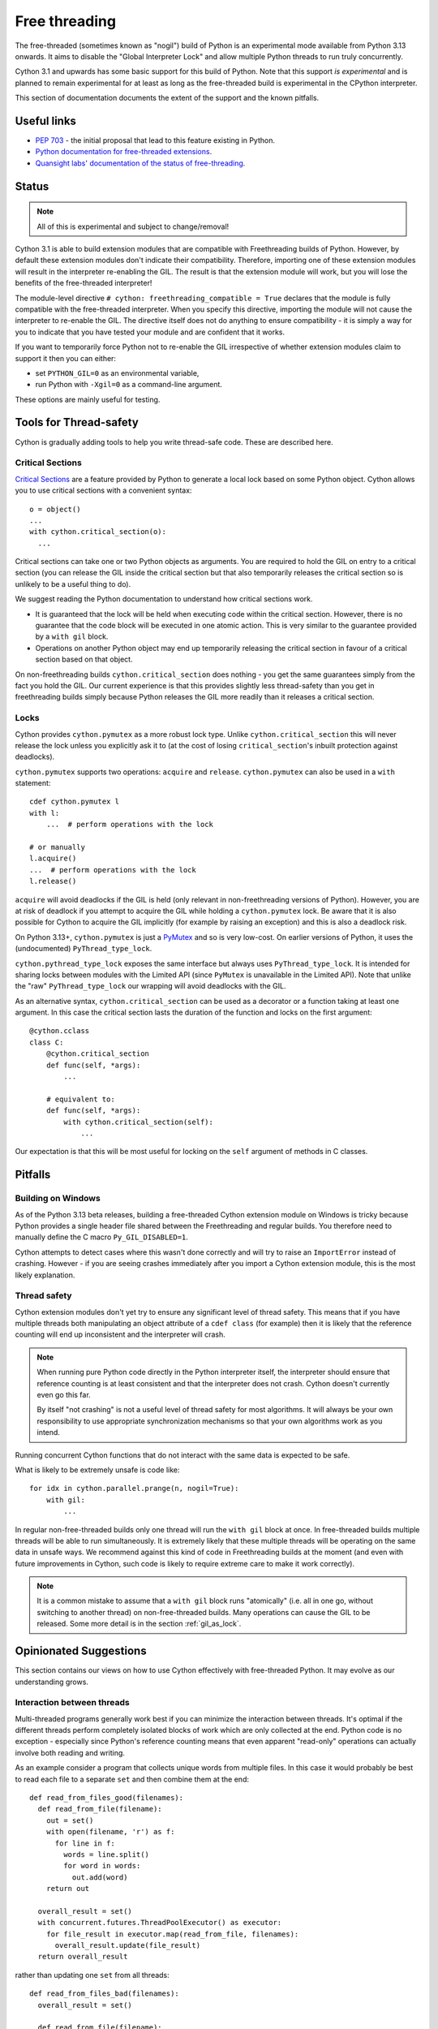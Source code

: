 **************
Free threading
**************

The free-threaded (sometimes known as "nogil") build of Python is an
experimental mode available from Python 3.13 onwards. It aims to
disable the "Global Interpreter Lock" and allow multiple Python threads to
run truly concurrently.

Cython 3.1 and upwards has some basic support for this build of Python.
Note that this support *is experimental* and is planned to remain experimental
for at least as long as the free-threaded build is experimental in the
CPython interpreter.

This section of documentation documents the extent of the support and the
known pitfalls.

Useful links
============

* `PEP 703 <https://peps.python.org/pep-0703/>`_ - the initial proposal that lead
  to this feature existing in Python.
* `Python documentation for free-threaded extensions <https://docs.python.org/3.13/howto/free-threading-extensions.html>`_.
* `Quansight labs' documentation of the status of free-threading <https://py-free-threading.github.io/>`_.

Status
======

.. note::

   All of this is experimental and subject to change/removal!

Cython 3.1 is able to build extension modules that are compatible with Freethreading builds
of Python.  However, by default these extension modules don't indicate their compatibility.
Therefore, importing one of these extension modules will result in the interpreter
re-enabling the GIL. The result is that the extension module will work, but you will lose
the benefits of the free-threaded interpreter!

The module-level directive ``# cython: freethreading_compatible = True`` declares that the
module is fully compatible with the free-threaded interpreter.  When you specify this
directive, importing the module will not cause the interpreter to re-enable the GIL.
The directive itself does
not do anything to ensure compatibility - it is simply a way for you to indicate that you
have tested your module and are confident that it works.

If you want to temporarily force Python not to re-enable the GIL irrespective of whether
extension modules claim to support it then you can either:

* set ``PYTHON_GIL=0`` as an environmental variable,
* run Python with ``-Xgil=0`` as a command-line argument.

These options are mainly useful for testing.

Tools for Thread-safety
=======================

Cython is gradually adding tools to help you write thread-safe code. These are
described here.

Critical Sections
-----------------

`Critical Sections <https://docs.python.org/3.13/c-api/init.html#python-critical-section-api>`_
are a feature provided by Python to generate a local lock based on some Python object.
Cython allows you to use critical sections with a convenient
syntax::

    o = object()
    ...
    with cython.critical_section(o):
      ...
      
Critical sections can take one or two Python objects as arguments.  You are required to
hold the GIL on entry to a critical section (you can release the GIL inside the critical
section but that also temporarily releases the critical section so is unlikely to be
a useful thing to do).

We suggest reading the Python documentation to understand how critical sections work.

* It is guaranteed that the lock will be held when executing code within the 
  critical section. However, there is no guarantee that the code block will be executed
  in one atomic action.  This is very similar to the guarantee provided by
  a ``with gil`` block.
* Operations on another Python object may end up temporarily releasing the
  critical section in favour of a critical section based on that object.

On non-freethreading builds ``cython.critical_section`` does nothing - you get the
same guarantees simply from the fact you hold the GIL.  Our current experience is
that this provides slightly less thread-safety than you get in freethreading builds
simply because Python releases the GIL more readily than it releases a critical
section.

Locks
-----

Cython provides ``cython.pymutex`` as a more robust lock type.  Unlike
``cython.critical_section`` this will never release the lock unless you explicitly
ask it to (at the cost of losing ``critical_section``'s inbuilt protection against
deadlocks).

``cython.pymutex`` supports two operations: ``acquire`` and ``release``.
``cython.pymutex`` can also be used in a ``with`` statement::

  cdef cython.pymutex l
  with l:
      ...  # perform operations with the lock
  
  # or manually
  l.acquire()
  ...  # perform operations with the lock
  l.release()

``acquire`` will avoid deadlocks if the GIL is held (only relevant in 
non-freethreading versions of Python).  However, you are at risk of deadlock
if you attempt to acquire the GIL while holding a ``cython.pymutex`` lock.
Be aware that it is also possible for Cython to acquire the GIL implicitly
(for example by raising an exception) and this is also a deadlock risk.

On Python 3.13+, ``cython.pymutex`` is just a
`PyMutex <https://docs.python.org/3.13/c-api/init.html#synchronization-primitives>`_
and so is very low-cost.  On earlier versions of Python, it uses the
(undocumented) ``PyThread_type_lock``.

``cython.pythread_type_lock`` exposes the same interface but always
uses ``PyThread_type_lock``.  It is intended for sharing locks between
modules with the Limited API (since ``PyMutex`` is unavailable in the
Limited API).  Note that unlike the "raw" ``PyThread_type_lock`` our
wrapping will avoid deadlocks with the GIL.

As an alternative syntax, ``cython.critical_section`` can be used as a decorator
or a function taking at least one argument.  In this case the critical section
lasts the duration of the function and locks on the first argument::

    @cython.cclass
    class C:
        @cython.critical_section
        def func(self, *args):
            ...

        # equivalent to:
        def func(self, *args):
            with cython.critical_section(self):
                ...

Our expectation is that this will be most useful for locking on the ``self`` argument
of methods in C classes.

Pitfalls
========

Building on Windows
-------------------

As of the Python 3.13 beta releases, building a free-threaded Cython extension module
on Windows is tricky because Python provides a single header file shared between the
Freethreading and regular builds.  You therefore need to manually define the C
macro ``Py_GIL_DISABLED=1``.

Cython attempts to detect cases where this wasn't done correctly and will try to raise
an ``ImportError`` instead of crashing.  However - if you are seeing crashes immediately
after you import a Cython extension module, this is the most likely explanation.

Thread safety
-------------

Cython extension modules don't yet try to ensure any significant level of thread safety.
This means that if you have multiple threads both manipulating an object attribute of a
``cdef class`` (for example) then it is likely that the reference counting will end up
inconsistent and the interpreter will crash.

.. note::

   When running pure Python code directly in the Python interpreter itself, the
   interpreter should ensure that reference counting is at least consistent and
   that the interpreter does not crash.  Cython doesn't currently even go this far.
   
   By itself "not crashing" is not a useful level of thread safety for most algorithms.
   It will always be your own responsibility to use appropriate synchronization
   mechanisms so that your own algorithms work as you intend.

Running concurrent Cython functions that do not interact with the same data is
expected to be safe.

What is likely to be extremely unsafe is code like::

    for idx in cython.parallel.prange(n, nogil=True):
        with gil:
            ...

In regular non-free-threaded builds only one thread will run the ``with gil`` block
at once.  In free-threaded builds multiple threads will be able to run simultaneously.
It is extremely likely that these multiple threads will be operating on the same
data in unsafe ways.  We recommend against this kind of code in Freethreading builds
at the moment (and even with future improvements in Cython, such code is likely
to require extreme care to make it work correctly).

.. note::

   It is a common mistake to assume that a ``with gil`` block runs "atomically"
   (i.e. all in one go, without switching to another thread) on non-free-threaded builds.
   Many operations can cause the GIL to be released. Some more detail is in the section
   :ref:`gil_as_lock`.


Opinionated Suggestions
=======================

This section contains our views on how to use Cython effectively with free-threaded
Python.  It may evolve as our understanding grows.

Interaction between threads
---------------------------

Multi-threaded programs generally work best if you can minimize the interaction between
threads. It's optimal if the different threads perform completely isolated
blocks of work which are only collected at the end.  Python code is no exception -
especially since Python's reference counting means that even apparent "read-only"
operations can actually involve both reading and writing.

As an example consider a program that collects unique words from multiple files.
In this case it would probably be best to read each file to a separate ``set``
and then combine them at the end::

  def read_from_files_good(filenames):
    def read_from_file(filename):
      out = set()
      with open(filename, 'r') as f:
        for line in f:
          words = line.split()
          for word in words:
            out.add(word)
      return out

    overall_result = set()
    with concurrent.futures.ThreadPoolExecutor() as executor:
      for file_result in executor.map(read_from_file, filenames):
        overall_result.update(file_result)
    return overall_result

rather than updating one ``set`` from all threads::

  def read_from_files_bad(filenames):
    overall_result = set()

    def read_from_file(filename):
      with open(filename, 'r') as f:
        for line in f:
          words = line.split()
          for word in words:
            overall_result.add(word)

    with concurrent.futures.ThreadPoolExecutor() as executor:
      for _ in executor.map(read_from_file, filenames):
        pass
    return overall_result

The less your threads interact, the less chance there is for bugs, the less
need there is for locking to control their interaction, and the less likely
they are to slow each other down by invaliding the CPU cache for other
threads.

Should you use ``prange``?
--------------------------

Although ``prange`` is the parallelization mechanism *built in* to Cython, it
is not the only option, and probably should not be your default option.

``prange`` is a fairly thin wrapper over OpenMP's "parallel for".  This means
it is ideal for problems where you have a big loop, every iteration is basically
the same, and the result of each iteration is independent of any other iteration.
If this does *not* describe your problem then ``prange`` is probably not the solution.

Remember that all the threading options available in Python are also available
in Cython.  For example, you can start threads with ``threading.Thread`` or
``concurrent.futures.ThreadPoolExecutor``. They are much more flexible than
``prange``.  Similarly, the synchronization tools in ``threading.Thread``
are also available in Cython.

Try to avoid Python code in ``prange``
--------------------------------------

``prange`` has some slightly unintuitive behaviour about which data is
shared and which isn't.  Typically C variables (e.g. ``int``, ``double``) are
treated as "thread-local" and so each thread has its own copy. However,
Python object variables are treated as shared between all the threads.

This means that::

  cdef int i
  cdef int total = 0
  for i in cython.parallel.prange(10, nogil=True):
    tmp = i**2
    total += tmp

should work fine - each thread has its own ``tmp`` and ``total`` is
a "reduction" (so treated in an efficient thread-safe way).  However::

  cdef int i
  cdef int total = 0
  cdef object tmp
  for i in cython.parallel.prange(10, nogil=True):
    with gil:
      tmp = i**2
      total += tmp

In this case, there is only a single value of ``tmp`` shared between all the threads.
They are continuously overwriting each other's values.  Additionally, Cython does not
currently ensure that ``tmp`` is even reference-counted in a thread-safe way,
so you are at risk of crashes or memory-leaks in addition to getting a nonsense answer.

If you do want to work with Python objects, then it is best to move them into
a function and just have the loop call the function::

  cdef int square(int x):
    cdef object tmp = x**2
    cdef int result = tmp
    return result

  # ...

  cdef int i
  cdef int total = 0
  for i in cython.parallel.prange(10, nogil=True):
    with gil:
      total += square(i)

Since ``tmp`` is now local to the function scope, each function call has its own copy
and thus there is no conflict of Python objects between threads.

Use C++ for low-level synchronization primitives
------------------------------------------------

When you must have threads interact with each other, you usually need to use
special data types to control the access to shared data.  Python provides many of these in the
``threading`` module.  However, sometimes it is useful to either:

* avoid the Python-call overhead of the threading module,
* use atomic variables to update numeric types in a controlled way without locking.

For this our recommendation is to use the C++ standard library.  Most of these
are available simply by "cimporting" from ``libcpp``.  In the event that Cython
hasn't already wrapped what you want to use then you can do it yourself - our
``libcpp`` is provided for convenience but it does nothing that can't be done
with regular Cython code.

The C standard library also provides some of these features (e.g. atomic variables
and mutexes).  However, compiler support for the C++ standard library is better
(in particular for MSVC) and the C++ standard library is more fully featured,
so we recommend this first.

One difficulty is with types that are not default constructable or moveable
(e.g. ``latch``, ``semaphore``, ``barrier``).  These are difficult to
stack-allocate because of how Cython's code-genertion works, so you
need to heap-allocate them::

  from libcpp.latch cimport latch

  l = new latch(2)
  try:
    ...  # use the latch
  finally:
    del l

It is also possible to use C++ to create new threads (for example, using the ``std::jthread``
class).  This works, but we generally recommend creating threads through Python
instead.  For a C++-created thread it's necessary to register them with the interpreter
by calling ``with gil:`` before using any Python objects and this will not work reliably
with multiple subinterpreters - this recommendation is therefore mainly to future-proof
your code and not restrict where it can be used from.  It is a fairly soft suggestion though,
so feel free to ignore it if you have good reason to.

``cython.critical_section`` vs GIL
----------------------------------

Understanding what protection a ``critical_section`` provides is
important to being able to use it safely,  and it's also worth comparing
it to the guarantees that the GIL provides.  Unfortunately some of
this is very much an implementation detail of Python at the moment, so
may be subject to change.

What is guaranteed to be safe for both of ``critical_section`` and
the GIL (on non-freethreading builds) is reading and writing to
``cdef`` attributes of extension types::

  cdef class C:
    cdef object attr

  ...
  
  cdef C c_instance = C()
  with cython.critical_section(c_instance):
    c_instance.attr = something

  with cython.critical_section(c_instance):
    something = c_instance.attr

The first and most obvious place that both a ``critical_section`` and
the GIL can be interrupted is a ``with nogil:`` block.  This is hopefully
absolutely obvious for the GIL but it's worth noting that a critical
section only applies when the Python thread state is held.

In principle, both a ``critical_section`` and the GIL can be interrupted
by executing arbitrary Python code.  Arbitrary Python code can notably
include the finalizers of any objects being destroyed.  This means that
reassigning a Python attribute can trigger arbitrary code (but typically
only after the new value has been put in place).  Additionally, triggering
the GC can result in arbitrary code being executed. On Python <3.12 any
Python memory allocation can trigger the GC so be wary of this if you
aim to support multithreading in those versions (the first free-threaded
interpreters were in Python 3.13 so the GC is harder to trigger from
Cython code in them).

For example, in the following code (which uses the definition of ``C`` from
the previous example)::

  with cython.critical_section(c_instance):
    c_instance.attr = c_instance.attr + 1

the addition gets expanded to something like

.. code-block:: C

  temp1 = c_instance->attr;

  // May trigger arbitrary Python code:
  // 1. If ``temp1`` is a class with an "__add__" method
  // 2. If the allocation of the result triggers the GC on Python <3.12
  temp2 = PyNumber_Add(temp1, const_1);

  // this section is hidden inside a ``Py_SETREF`` or similar
  {
    temp3 = c_instance->attr; 
    c_instance->attr = temp2;
    // May trigger arbitrary Python code through finalizers
    Py_DECREF(temp3);
  }

(we show normal addition rather than in-place addition for ease
of explanation, but the result is similar).

Practically there are some differences between ``critical_section`` 
and the GIL:

* Releasing the GIL happens at fairly regular intervals after
  a certail number of bytecode instructions.
* Interrupting a ``critical_section`` only happens if the interpreter
  hits a deadlock (i.e. some other operation tries to get a critical
  section on the same object).

The upshot is the if you're sure that no other code will have a
reference to ``c_instance`` the example above is safe in a free-threaded
interpreter (although arbitrary code may run, it won't interact with
``c_instance``) but unsafe in a GIL-enabled interpreter.

As an example of some practical results:

* if ``c_instance`` is a Python integer the the code above *seems* to
  execute correctly (i.e. gives the expected answer consistently)
  in both free-threaded and GIL builds
  (although this was in a simplified test where no garbage was
  available to collect).
* if ``c_instance`` was a ``fractions.Fraction`` object the code above
  consistently gives the expected answer in freethreaded builds
  build not in GIL builds. ``fractions.Fraction.__add__`` will
  execute arbitrary code, but not code that interferes with the
  ``critical_section``.  Again, beware the caveat that our
  simplified test had no garbage to collect.

However, be wary of code like::

  cdef class C:
    cdef object attr

    cdef void add_one(self):
      with cython.critical_section(self):
        self.attr += 1
  
  ...

  c_instance = C()
  with cython.critical_section(c_instance):
    ...
    c_instance.add_one()
    ...

The nested ``critical_section`` blocks represent a potential
deadlock so may interrupt the outer ``critical_section``.

Avoid ``cython.critical_section`` on non-extension types
--------------------------------------------------------

Python-attribute access does hit a deadlock and will interrupt
the ``critical_section``. The code below will return incorrect
results on both free-threading and GIL builds::

  # regular class
  class C:
    def __init__(self):
      self.attr = 1

  ...
  
  c_instance = C()
  with cython.critical_section(c_instance):
    c_instance.attr += 1